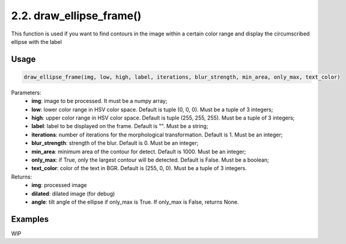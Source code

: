 2.2. draw_ellipse_frame()
=================
This function is used if you want to find contours in the image within a certain color range and display the circumscribed ellipse with the label

Usage
~~~~~

.. code-block:: python

    draw_ellipse_frame(img, low, high, label, iterations, blur_strength, min_area, only_max, text_color)

Parameters:
    * **img**: image to be processed. It must be a numpy array;
    * **low**: lower color range in HSV color space. Default is tuple (0, 0, 0). Must be a tuple of 3 integers;
    * **high**: upper color range in HSV color space. Default is tuple (255, 255, 255). Must be a tuple of 3 integers;
    * **label**: label to be displayed on the frame. Default is "". Must be a string;
    * **iterations**: number of iterations for the morphological transformation. Default is 1. Must be an integer;
    * **blur_strength**: strength of the blur. Default is 0. Must be an integer;
    * **min_area**: minimum area of the contour for detect. Default is 1000. Must be an integer;
    * **only_max**: if True, only the largest contour will be detected. Default is False. Must be a boolean;
    * **text_color**: color of the text in BGR. Default is (255, 0, 0). Must be a tuple of 3 integers.

Returns:
    * **img**: processed image
    * **dilated**: dilated image (for debug)
    * **angle**: tilt angle of the ellipse if only_max is True. If only_max is False, returns None.

Examples
~~~~~~~~
WIP